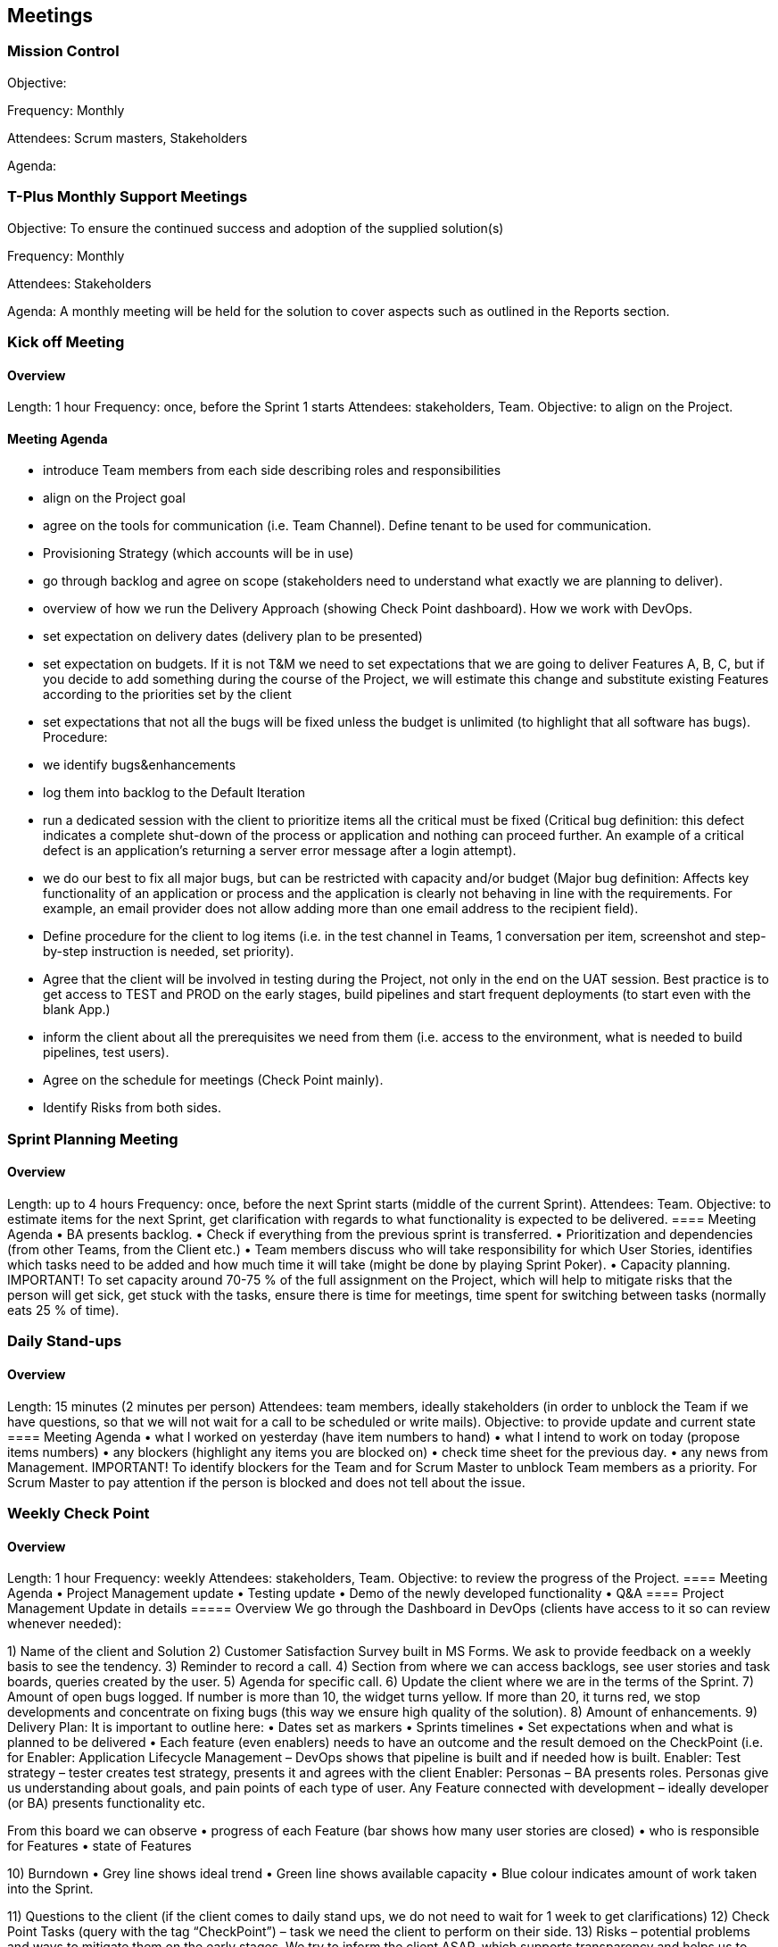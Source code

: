 == Meetings

=== Mission Control

Objective: 

Frequency: Monthly

Attendees: Scrum masters, Stakeholders

Agenda: 

=== T-Plus Monthly Support Meetings

Objective: To ensure the continued success and adoption of the supplied solution(s)

Frequency: Monthly

Attendees: Stakeholders

Agenda: A monthly meeting will be held for the solution to cover aspects such as outlined in the Reports section.

=== Kick off Meeting
====	Overview
Length: 1 hour
Frequency: once, before the Sprint 1 starts
Attendees: stakeholders, Team.
Objective: to align on the Project. 

====	Meeting Agenda
•	introduce Team members from each side describing roles and responsibilities
•	align on the Project goal
•	agree on the tools for communication (i.e. Team Channel). Define tenant to be used for communication. 
•	Provisioning Strategy (which accounts will be in use)
•	go through backlog and agree on scope (stakeholders need to understand what exactly we are planning to deliver).
•	overview of how we run the Delivery Approach (showing Check Point dashboard). How we work with DevOps.
•	set expectation on delivery dates (delivery plan to be presented)
•	set expectation on budgets. If it is not T&M we need to set expectations that we are going to deliver Features A, B, C, but if you decide to add something during the course of the Project, we will estimate this change and substitute existing Features according to the priorities set by the client
•	set expectations that not all the bugs will be fixed unless the budget is unlimited (to highlight that all software has bugs).
Procedure: 
•	we identify bugs&enhancements 
•	log them into backlog to the Default Iteration
•	run a dedicated session with the client to prioritize items
all the critical must be fixed (Critical bug definition: this defect indicates a complete shut-down of the process or application and nothing can proceed further. An example of a critical defect is an application’s returning a server error message after a login attempt).
•	we do our best to fix all major bugs, but can be restricted with capacity and/or budget (Major bug definition: Affects key functionality of an application or process and the application is clearly not behaving in line with the requirements. For example, an email provider does not allow adding more than one email address to the recipient field).
•	Define procedure for the client to log items (i.e. in the test channel in Teams, 1 conversation per item, screenshot and step-by-step instruction is needed, set priority).
•	Agree that the client will be involved in testing during the Project, not only in the end on the UAT session. Best practice is to get access to TEST and PROD on the early stages, build pipelines and start frequent deployments (to start even with the blank App.)
•	inform the client about all the prerequisites we need from them (i.e. access to the environment, what is needed to build pipelines, test users).
•	Agree on the schedule for meetings (Check Point mainly).
•	Identify Risks from both sides.


=== Sprint Planning Meeting 
====	Overview
Length: up to 4 hours
Frequency: once, before the next Sprint starts (middle of the current Sprint).
Attendees: Team.
Objective: to estimate items for the next Sprint, get clarification with regards to what functionality is expected to be delivered. 
====	Meeting Agenda
•	BA presents backlog.
•	Check if everything from the previous sprint is transferred.
•	Prioritization and dependencies (from other Teams, from the Client etc.) 
•	Team members discuss who will take responsibility for which User Stories, identifies which tasks need to be added and how much time it will take (might be done by playing Sprint Poker).
•	Capacity planning.
IMPORTANT! To set capacity around 70-75 % of the full assignment on the Project, which will help to mitigate risks that the person will get sick, get stuck with the tasks, ensure there is time for meetings, time spent for switching between tasks (normally eats 25 % of time).

=== Daily Stand-ups 
====	Overview
Length: 15 minutes (2 minutes per person)
Attendees: team members, ideally stakeholders (in order to unblock the Team if we have questions, so that we will not wait for a call to be scheduled or write mails).
Objective: to provide update and current state
====	Meeting Agenda
•	what I worked on yesterday (have item numbers to hand)
•	what I intend to work on today (propose items numbers)
•	any blockers (highlight any items you are blocked on)
•	check time sheet for the previous day.
•	any news from Management.
IMPORTANT! To identify blockers for the Team and for Scrum Master to unblock Team members as a priority. For Scrum Master to pay attention if the person is blocked and does not tell about the issue. 


=== Weekly Check Point
==== Overview
Length: 1 hour
Frequency: weekly 
Attendees: stakeholders, Team.
Objective: to review the progress of the Project.
====	Meeting Agenda
•	Project Management update
•	Testing update
•	Demo of the newly developed functionality
•	Q&A
====	Project Management Update in details
=====	Overview
We go through the Dashboard in DevOps (clients have access to it so can review whenever needed):
 
1)	Name of the client and Solution
2)	Customer Satisfaction Survey built in MS Forms. We ask to provide feedback on a weekly basis to see the tendency.
3)	Reminder to record a call.
4)	Section from where we can access backlogs, see user stories and task boards, queries created by the user.
5)	Agenda for specific call.
6)	Update the client where we are in the terms of the Sprint.
7)	Amount of open bugs logged. If number is more than 10, the widget turns yellow. If more than 20, it turns red, we stop developments and concentrate on fixing bugs (this way we ensure high quality of the solution).
8)	Amount of enhancements. 
9)	Delivery Plan:
It is important to outline here:
•	Dates set as markers
•	Sprints timelines
•	Set expectations when and what is planned to be delivered
•	Each feature (even enablers) needs to have an outcome and the result demoed on the CheckPoint (i.e. for 
Enabler: Application Lifecycle Management – DevOps shows that pipeline is built and if needed how is built.
Enabler: Test strategy – tester creates test strategy, presents it and agrees with the client
Enabler: Personas – BA presents roles. Personas give us understanding about goals, and pain points of each type of user.
Any Feature connected with development – ideally developer (or BA) presents functionality etc.

From this board we can observe
•	progress of each Feature (bar shows how many user stories are closed)
•	who is responsible for Features
•	state of Features
 
10)	Burndown
•	Grey line shows ideal trend
•	Green line shows available capacity 
•	Blue colour indicates amount of work taken into the Sprint.

 

11)	Questions to the client (if the client comes to daily stand ups, we do not need to wait for 1 week to get clarifications)
12)	Check Point Tasks (query with the tag “CheckPoint”) – task we need the client to perform on their side.
13)	Risks – potential problems and ways to mitigate them on the early stages. We try to inform the client ASAP, which supports transparency and helps us to work on the mitigation together.
14)	Issues (materialized risks).
 
=====	Testing update
To go through the board and show situation with the bugs and enhancements (applicable when testing has been started).
Confirm Severity with the client.


=== Sprint Retrospective
==== Overview
Length: 30 minutes (might be more if Sprints are longer than 3 weeks or we have a Team of more than 5 people).
Frequency: last day of the Sprint
Attendees: Team.
Objective: reflect on the Sprint, gather opinions.
=====	Meeting Agenda
•	Familiarize Team with The Prime Directive (for new members or if it is the first retrospective)
•	Team Assessment 
•	Collect Good, Bad, Ideas
•	Group Items
•	Vote
•	Act (create and assign tasks)
IMPORTANT! To take actions and show the Team that they are heard and their opinion is taken into consideration.


